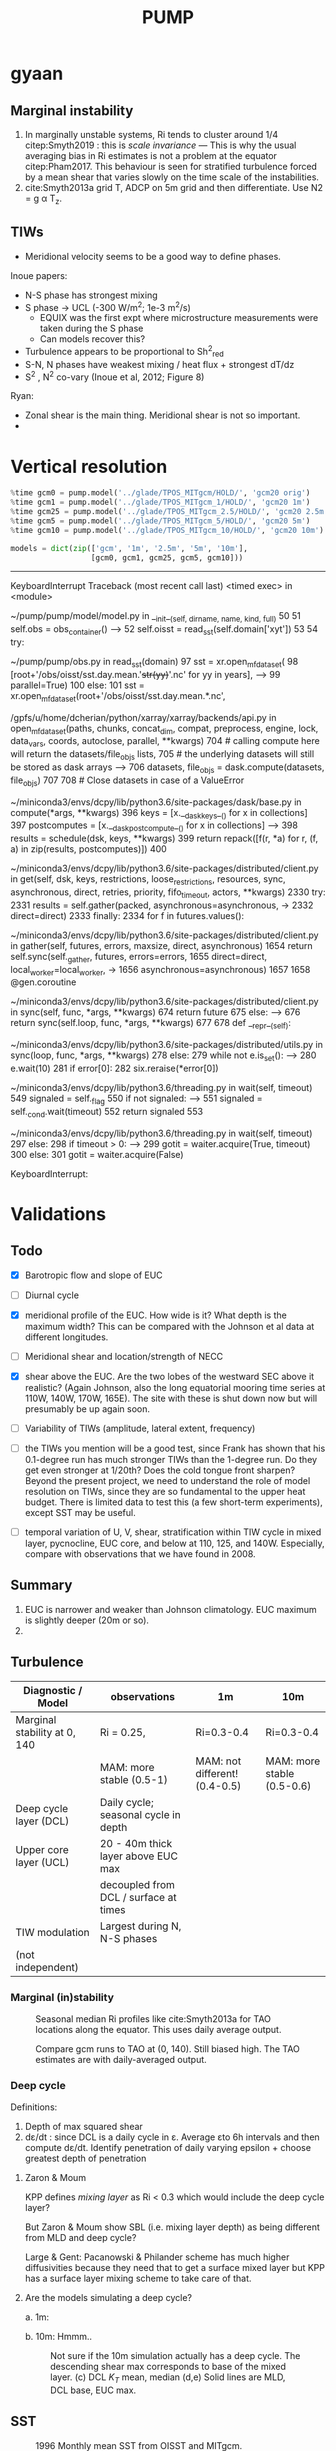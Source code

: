 #+title: PUMP
#+hugo_base_dir: ./hugo/
#+hugo_section:
#+options: :eval never-export
#+property: header-args:jupyter-python :session /jpy:localhost#8800:emacs

* To do                                                            :noexport:
- [ ] Do velocity spectra (only at equator?)
- [ ] spectra vs TAO vs SST
- [ ] filtered hovmoellerr for SST
- [ ] What are TAO locations with most data?
- [ ] freq of shred > 0?
- [ ] surface stress, net heat flux, N^2 profile
- [ ] plot differences in mean state between solutions
- [ ] Update script for heat budget runs
- [ ] composite DCL / TIW

- [ ] composite like Inoue et al (2019).

- What do profiles look like with daily data?

* startup                                                          :noexport:

#+NAME: startup
#+BEGIN_SRC jupyter-python :results none :exports none
%matplotlib inline

import dask
import matplotlib as mpl
import matplotlib.pyplot as plt
import numpy as np
import seawater as sw
import xarray as xr

# import hvplot.xarray

import dcpy
import pump

# import facetgrid

mpl.rcParams['savefig.dpi'] = 300
mpl.rcParams['savefig.bbox'] = 'tight'
mpl.rcParams['figure.dpi'] = 250

xr.set_options(keep_attrs=True)
#+END_SRC

#+NAME: build-cluster
#+BEGIN_SRC jupyter-python :results none
import dask
import distributed
import ncar_jobqueue

if 'client' in locals():
    client.close(); cluster.close()
cluster = ncar_jobqueue.NCARCluster(
    cores=1, processes=1, memory='25GB',
    walltime='02:00:00', project='UMIT0018')

client = dask.distributed.Client(cluster)

# cluster, client = pump.utils.build_cluster()
#+END_SRC

#+NAME: scale-cluster
#+BEGIN_SRC jupyter-python :var n=2 :results output drawer
cluster.scale(n)
#+END_SRC
#+RESULTS: scale-cluster
:results:
<Client: scheduler='tcp://10.12.205.27:42720' processes=6 cores=12>
:end:


* read model runs :noexport:

#+NAME: read-gcm1-hb
#+BEGIN_SRC jupyter-python
gcm1 = pump.model('../glade/TPOS_MITgcm_1_hb/HOLD/',
                  name='gcm1', full=True, budget=False)
#+END_SRC

#+RESULTS: read-gcm1-hb
#+begin_example
/gpfs/u/home/dcherian/python/xarray/xarray/backends/api.py:783: FutureWarning: In xarray version 0.13 `auto_combine` will be deprecated.
  coords=coords)
/gpfs/u/home/dcherian/python/xarray/xarray/backends/api.py:783: FutureWarning: The datasets supplied have global dimension coordinates. You may want
to use the new `combine_by_coords` function (or the
`combine='by_coords'` option to `open_mfdataset` to order the datasets
before concatenation. Alternatively, to continue concatenating based
on the order the datasets are supplied in in future, please use the
new `combine_nested` function (or the `combine='nested'` option to
open_mfdataset).
  coords=coords)
Reading all files took 53.04539155960083 seconds
/gpfs/u/home/dcherian/python/xarray/xarray/backends/api.py:783: FutureWarning: In xarray version 0.13 `auto_combine` will be deprecated.
  coords=coords)
/gpfs/u/home/dcherian/python/xarray/xarray/backends/api.py:783: FutureWarning: The datasets supplied have global dimension coordinates. You may want
to use the new `combine_by_coords` function (or the
`combine='by_coords'` option to `open_mfdataset` to order the datasets
before concatenation. Alternatively, to continue concatenating based
on the order the datasets are supplied in in future, please use the
new `combine_nested` function (or the `combine='nested'` option to
open_mfdataset).The datasets supplied require both concatenation and merging. From
xarray version 0.14 this will operation will require either using the
new `combine_nested` function (or the `combine='nested'` option to
open_mfdataset), with a nested list structure such that you can combine
along the dimensions None. Alternatively if your datasets have global
dimension coordinates then you can use the new `combine_by_coords`
function.
  coords=coords)
#+end_example

#+NAME: read-gcm1
#+BEGIN_SRC jupyter-python
gcm1 = pump.model('../glade/TPOS_MITgcm_1/HOLD/',
                  name='gcm1', full=False, budget=False)
#+END_SRC

#+RESULTS: read-gcm1
:RESULTS:
# [goto error]
#+begin_example
---------------------------------------------------------------------------
OSError                                   Traceback (most recent call last)
<ipython-input-53-2a69fa09d237> in <module>
      1 gcm1 = pump.model('../glade/TPOS_MITgcm_1/HOLD/',
----> 2                   name='gcm1', full=False, budget=False)

~/pump/pump/model/model.py in __init__(self, dirname, name, kind, full, budget)
     52         try:
     53             self.annual = (xr.open_mfdataset(
---> 54                 self.dirname + '/obs_subset/annual-mean*.nc')
     55                             .squeeze())
     56         except FileNotFoundError:

/gpfs/u/home/dcherian/python/xarray/xarray/backends/api.py in open_mfdataset(paths, chunks, concat_dim, compat, preprocess, engine, lock, data_vars, coords, combine, autoclose, parallel, **kwargs)
    743
    744     if not paths:
--> 745         raise IOError('no files to open')
    746
    747     # If combine='by_coords' then this is unnecessary, but quick.

OSError: no files to open
#+end_example
:END:

* gyaan

** Marginal instability

1. In marginally unstable systems, Ri tends to cluster around 1/4 citep:Smyth2019 : this is /scale invariance/ --- This is why the usual averaging bias in Ri estimates is not a problem at the equator citep:Pham2017. This behaviour is seen for stratified turbulence forced by a mean shear that varies slowly on the time scale of the instabilities.
2. cite:Smyth2013a grid T, ADCP on 5m grid and then differentiate. Use N2 = g α T_z.

** TIWs
- Meridional velocity seems to be a good way to define phases.

Inoue papers:
- N-S phase has strongest mixing
- S phase -> UCL (-300 W/m^2; 1e-3 m^2/s)
  - EQUIX was the first expt where microstructure measurements were taken during the S phase
  - Can models recover this?
- Turbulence appears to be proportional to Sh^2_{red}
- S-N, N phases have weakest mixing / heat flux + strongest dT/dz
- S^2 , N^2 co-vary (Inoue et al, 2012; Figure 8)

Ryan:
- Zonal shear is the main thing. Meridional shear is not so important.
-

* Data locations                                                   :noexport:

|--------+-------------------|
| ROMS   | glade/tpos20/OUT/ |
| MITgcm | glade/TPOS_MITgcm  |
| POP    | g.xxx             |
|--------+-------------------|

- heat budget output are 4 hourly snapshots
- others are daily averages

* Vertical resolution

#+NAME: 541ec1bc-e56b-4910-8b49-ad9476538313
#+BEGIN_SRC jupyter-python :session localhost:8888/pump/notebooks/validation.ipynb :results output drawer
%time gcm0 = pump.model('../glade/TPOS_MITgcm/HOLD/', 'gcm20 orig')
%time gcm1 = pump.model('../glade/TPOS_MITgcm_1/HOLD/', 'gcm20 1m')
%time gcm25 = pump.model('../glade/TPOS_MITgcm_2.5/HOLD/', 'gcm20 2.5m')
%time gcm5 = pump.model('../glade/TPOS_MITgcm_5/HOLD/', 'gcm20 5m')
%time gcm10 = pump.model('../glade/TPOS_MITgcm_10/HOLD/', 'gcm20 10m')

models = dict(zip(['gcm', '1m', '2.5m', '5m', '10m'],
                  [gcm0, gcm1, gcm25, gcm5, gcm10]))
#+END_SRC

#+RESULTS: 541ec1bc-e56b-4910-8b49-ad9476538313
:results:
---------------------------------------------------------------------------
KeyboardInterrupt                         Traceback (most recent call last)
<timed exec> in <module>

~/pump/pump/model/model.py in __init__(self, dirname, name, kind, full)
     50
     51         self.obs = obs_container()
---> 52         self.oisst = read_sst(self.domain['xyt'])
     53
     54         try:

~/pump/pump/obs.py in read_sst(domain)
     97         sst = xr.open_mfdataset(
     98             [root+'/obs/oisst/sst.day.mean.'+str(yy)+'.nc' for yy in years],
---> 99             parallel=True)
    100     else:
    101         sst = xr.open_mfdataset(root+'/obs/oisst/sst.day.mean.*.nc',

/gpfs/u/home/dcherian/python/xarray/xarray/backends/api.py in open_mfdataset(paths, chunks, concat_dim, compat, preprocess, engine, lock, data_vars, coords, autoclose, parallel, **kwargs)
    704         # calling compute here will return the datasets/file_objs lists,
    705         # the underlying datasets will still be stored as dask arrays
--> 706         datasets, file_objs = dask.compute(datasets, file_objs)
    707
    708     # Close datasets in case of a ValueError

~/miniconda3/envs/dcpy/lib/python3.6/site-packages/dask/base.py in compute(*args, **kwargs)
    396     keys = [x.__dask_keys__() for x in collections]
    397     postcomputes = [x.__dask_postcompute__() for x in collections]
--> 398     results = schedule(dsk, keys, **kwargs)
    399     return repack([f(r, *a) for r, (f, a) in zip(results, postcomputes)])
    400

~/miniconda3/envs/dcpy/lib/python3.6/site-packages/distributed/client.py in get(self, dsk, keys, restrictions, loose_restrictions, resources, sync, asynchronous, direct, retries, priority, fifo_timeout, actors, **kwargs)
   2330             try:
   2331                 results = self.gather(packed, asynchronous=asynchronous,
-> 2332                                       direct=direct)
   2333             finally:
   2334                 for f in futures.values():

~/miniconda3/envs/dcpy/lib/python3.6/site-packages/distributed/client.py in gather(self, futures, errors, maxsize, direct, asynchronous)
   1654             return self.sync(self._gather, futures, errors=errors,
   1655                              direct=direct, local_worker=local_worker,
-> 1656                              asynchronous=asynchronous)
   1657
   1658     @gen.coroutine

~/miniconda3/envs/dcpy/lib/python3.6/site-packages/distributed/client.py in sync(self, func, *args, **kwargs)
    674             return future
    675         else:
--> 676             return sync(self.loop, func, *args, **kwargs)
    677
    678     def __repr__(self):

~/miniconda3/envs/dcpy/lib/python3.6/site-packages/distributed/utils.py in sync(loop, func, *args, **kwargs)
    278     else:
    279         while not e.is_set():
--> 280             e.wait(10)
    281     if error[0]:
    282         six.reraise(*error[0])

~/miniconda3/envs/dcpy/lib/python3.6/threading.py in wait(self, timeout)
    549             signaled = self._flag
    550             if not signaled:
--> 551                 signaled = self._cond.wait(timeout)
    552             return signaled
    553

~/miniconda3/envs/dcpy/lib/python3.6/threading.py in wait(self, timeout)
    297             else:
    298                 if timeout > 0:
--> 299                     gotit = waiter.acquire(True, timeout)
    300                 else:
    301                     gotit = waiter.acquire(False)

KeyboardInterrupt:
:end:


* Validations
:PROPERTIES:
:EXPORT_FILE_NAME: validations
:EXPORT_HUGO_SECTION: validations
:END:

** Todo
- [X] Barotropic flow and slope of EUC

- [ ] Diurnal cycle

- [X] meridional profile of the EUC. How wide is it? What depth is the maximum width? This can be compared with the Johnson et al data at different longitudes.

- [ ] Meridional shear and location/strength of NECC

- [X] shear above the EUC. Are the two lobes of the westward SEC above it realistic? (Again Johnson, also the long equatorial mooring time series at 110W, 140W, 170W, 165E). The site with these is shut down now but will presumably be up again soon.

- [ ] Variability of TIWs (amplitude, lateral extent, frequency)

- [ ] the TIWs you mention will be a good test, since Frank has shown that his 0.1-degree run has much stronger TIWs than the 1-degree run. Do they get even stronger at 1/20th? Does the cold tongue front sharpen? Beyond the present project, we need to understand the role of model resolution on TIWs, since they are so fundamental to the upper heat budget. There is limited data to test this (a few short-term experiments), except SST may be useful.

- [ ] temporal variation of U, V, shear, stratification within TIW cycle in mixed layer, pycnocline, EUC core, and below at 110, 125, and 140W. Especially, compare  with observations that we have found in 2008.

** Summary

1. EUC is narrower and weaker than Johnson climatology. EUC maximum is slightly deeper (20m or so).
2.

** Turbulence

|------------------------------+---------------------------------------+-------------------------------+----------------------------|
| Diagnostic / Model           | observations                          | 1m                            | 10m                        |
|------------------------------+---------------------------------------+-------------------------------+----------------------------|
| Marginal stability at 0, 140 | Ri = 0.25,                            | Ri=0.3-0.4                    | Ri=0.3-0.4                 |
|                              | MAM: more stable (0.5-1)              | MAM: not different! (0.4-0.5) | MAM: more stable (0.5-0.6) |
|------------------------------+---------------------------------------+-------------------------------+----------------------------|
| Deep cycle layer (DCL)       | Daily cycle; seasonal cycle in depth  |                               |                            |
|------------------------------+---------------------------------------+-------------------------------+----------------------------|
| Upper core layer (UCL)       | 20 - 40m thick layer above EUC max    |                               |                            |
|                              | decoupled from DCL / surface at times |                               |                            |
|------------------------------+---------------------------------------+-------------------------------+----------------------------|
| TIW modulation               | Largest during N, N-S phases          |                               |                            |
| (not independent)             |                                       |                               |                            |
|------------------------------+---------------------------------------+-------------------------------+----------------------------|

*** Marginal (in)stability

#+CAPTION: Seasonal median Ri profiles like cite:Smyth2013a for TAO locations along the equator. This uses daily average output.
[[file:images/seasonal-Ri-tao.png]]

#+CAPTION: Compare gcm runs to TAO at (0, 140). Still biased high. The TAO estimates are with daily-averaged output.
[[file:images/Ri-all-models.png]]

*** Deep cycle

Definitions:
1. Depth of max squared shear
2. dε/dt : since DCL is a daily cycle in ε. Average εto 6h intervals and then compute dε/dt. Identify penetration of daily varying epsilon + choose greatest depth of penetration

**** Zaron & Moum

KPP defines /mixing layer/ as Ri < 0.3 which would include the deep cycle layer?

But Zaron & Moum show SBL (i.e. mixing layer depth) as being different from MLD and deep cycle?

Large & Gent: Pacanowski & Philander scheme has much higher diffusivities because they need that to get a surface mixed layer but KPP has a surface layer mixing scheme to take care of that.

**** Are the models simulating a deep cycle?
 a. 1m:

 b. 10m: Hmmm..
  #+CAPTION: Not sure if the 10m simulation actually has a deep cycle. The descending shear max  corresponds to base of the mixed layer. (c) DCL $K_T$ mean, median (d,e) Solid lines are MLD, DCL base, EUC max.
  [[file:images/maybe-dcl-10m.png]]

** SST

#+CAPTION: 1996 Monthly mean SST from OISST and MITgcm.
[[file:images/monthly-mean-sst.png]]

** Surface velocity

#+CAPTION: Monthly mean sea-surface zonal velocity. OSCAR vs MITgcm
[[file:images/monthly-mean-ssu.png]]

** EUC

#+CAPTION: Meriodional sections of the EUC in the Johnson climatology (black) and MITgcm 1/20 (gray). First 3 columns: Meriodional profile is averaged -250m to surface. 4th column: vertical profile is averaged between -3N to 3N, -250m to surface, for u > 0.
[[file:images/mitgcm-20-johnson-depth-sections.png]]


#+CAPTION: Depth-longitude sections for MITgcm 1/20 vs Johnson climatology. Slope looks good! Model EUC is slightly deeper.
[[file:images/mitgcm-20-johnson-longitude-depth-section.png]]
** NECC
** Spectra
#+CAPTION: Multitaper spectra for 100m temperature. TAO vs MITgcm 1/20.
[[file:images/validation-mitgcm20-tao-100m-temp-spectra.png]]

** TIW

#+CAPTION: Hovmoeller plots of SST anomaly from OISST (color) & MITgcm (black)
[[file:images/oisst-comparison.png]]


* Diary

** <2019-06-10 Mon>

- No luck so far with a new DCL base definition
- There seems to be large variation for each TIW "period" though composites at 110W, 125W, 140W are consistent

** <2019-05-14 Tue>

- Looking for deep cycle signal. I may or may not see it. Hard to be sure.
  [[file:images/maybe-dcl-10m.png]]

* Meetings
:PROPERTIES:
:EXPORT_FILE_NAME: meetings
:EXPORT_HUGO_SECTION: meetings
:END:

** <2019-03-20 Wed>

*** Results

- Simulation domain begins at 95W. Do we move this further east to avoid edge effects?

*** Comments
- [ ] Do vertical profile of transport instead of mean velocity.
*** Followup

* TAO
* Marginal stability
** groupby_bins
#+BEGIN_SRC jupyter-python :session py
da = xr.DataArray([[0,1],[2,3]],
                  {'lon': (['ny','nx'], [[30,40],[40,50]] ),
                   'lat': (['ny','nx'], [[10,10],[20,20]] ),},
                  dims=['ny','nx'])

grouped = da.groupby('nx')

for label, group in grouped:
    print(group)
#+END_SRC
#+CAPTION:
[[file:$1]]

** TAO daily dataset
** TAO hourly dataset
#+BEGIN_SRC jupyter-python :file images/tao-marginal-stability-hourly.png
adcp = pump.obs.read_tao_adcp(freq='hr')
temp = pump.obs.read_eq_tao_temp_hr()
Ri = pump.calc_tao_ri(adcp, temp)

eucmax = pump.get_euc_max(adcp.u)
Ri = Ri.to_dataset()
Ri['zeuc'] = Ri.depth - eucmax

seasonal = Ri.groupby('time.season')

for season, Ris in seasonal:
    Rigrouped = Ris.Ri.groupby_bins(Ris.zeuc, np.arange(0, 200, 10))
    for bin, group in Rigrouped:
        print(bin)

seasonal = (Ri
            .groupby('time.season').median('time')
            .reindex(season=['DJF', 'MAM', 'JJA', 'SON']))

fg = (seasonal.plot.line(col='longitude', hue='season', y='depth',
                         ylim=[-150, 0], xlim=[0.1, 3.5], xscale='log'))
fg.map(lambda: dcpy.plots.linex([0.25, 0.3]))
plt.gcf().suptitle('Seasonal median 5m Ri | Hourly mean TAO ADCP, T '
                   , y=1.02)
plt.gcf().set_size_inches((8, 4))
plt.gcf().set_dpi(200)
# f, ax = plt.subplots(1, 1, constrained_layout=True)
# f.savefig('images/tao-marginal-stability-hourly.png')
#+END_SRC

#+RESULTS:
[[file:images/tao-marginal-stability-hourly.png]]


Check Ri
#+BEGIN_SRC jupyter-python
V = adcp[['u', 'v']]
S2 = (V['u'].differentiate('depth')**2
      + V['v'].differentiate('depth')**2)

T = (temp
     .sel(time=V.time)
     .sortby('depth')
     .interpolate_na('depth', 'linear')
     .sortby('depth', 'descending')
     .interp(depth=V.depth))

# the calculation is sensitive to using sw.alpha! can't just do 1.7e-4
N2 = (9.81
      ,* dcpy.eos.alpha(35, T, T.depth)
      ,* T.differentiate('depth'))

N2 = N2
Ri = N2.where(N2 > 1e-7) / S2.where(S2 > 1e-10)
#+END_SRC
#+CAPTION:
[[file:images/temp/imgcsSb04.png]]

*** EUC relative depth coordinate
No luck yet.

#+BEGIN_SRC jupyter-python

def split_by_chunks(obj):
    import itertools
    chunk_slices = {}

    if isinstance(obj, xr.DataArray):
        dataset = obj._to_temp_dataset()
    else:
        dataset = obj
    for dim, chunks in dataset.chunks.items():
        slices = []
        start = 0
        for chunk in chunks:
            stop = start + chunk
            slices.append(slice(start, stop))
            start = stop
        chunk_slices[dim] = slices
    for slices in itertools.product(*chunk_slices.values()):
         selection = dict(zip(chunk_slices.keys(), slices))
         yield (selection, dataset[selection])

def reconstruct_from_chunks(template, chunks):
    dsnew = xr.zeros_like(Ri.to_array())
    for (selection, subset) in chunks:
        dsnew.loc[selection] = subset
    return dsnew


chunks = [cc for cc in split_by_chunks(Ri.chunk({'time': 10000}))]
Rinew = reconstruct_from_chunks(Ri, chunks)
xr.testing.assert_equal(Ri, Rinew)


import scipy as sp
Ri['zeuc'] = Ri.zeuc.transpose(*Ri.Ri.dims)
subset = Ri.isel(time=slice(8000, 2*8000), longitude=2)

tmat = xr.broadcast(subset.zeuc, subset.time)[1].values
Ri_binned = sp.stats.binned_statistic_2d(tmat,
                                         subset.zeuc.values,
                                         subset.Ri.values,
                                         statistic='mean',
                                         bins=np.arange(0, 200, 5))

#+END_SRC

** Simple models for MI

1. I am averaging daily TAO mooring data over all time. Is this a good idea?

#+NAME: estimate-Ri-diagnosis-terms
#+BEGIN_SRC jupyter-python :results none
def estimate_euc_depth_terms(ds):

    ds.load()

    ds['h'] = (ds.eucmax)
    ds['h'].attrs['long_name'] = '$h$'

    if 'u' in ds:
        ds['us'] = ds.u.isel(depth=0)
        ds['ueuc'] = ds.u.interp(depth=ds.eucmax, longitude=ds.longitude, method='linear')
        ds['du'] = ds.us - ds.ueuc
        ds.du.attrs['long_name'] = '$\Delta$u'

    if 'dens' in ds:
        ds['b'] = (ds.dens-1025) * -9.81/1025
        ds['bs'] = ds.b.isel(depth=0)
        ds['beuc'] = ds.b.interp(depth=ds.eucmax, longitude=ds.longitude, method='linear')
        ds['db'] = ds.bs - ds.beuc
        ds.db.attrs['long_name'] = '$\Delta$b'

    if 'db' in ds and 'du' in ds and 'h' in ds:
        with xr.set_options(keep_attrs=False):
            ds['Ri'] = ds.db * np.abs(ds.h) / (ds.du**2)

    return ds

if 'gcm1' in locals():
    import airsea
    print('skipping gcm1, jra, ssh')
    subset = (gcm1.annual.sel(latitude=0, method='nearest')
              .assign_coords(latitude=0)
              .squeeze()
              .sel(depth=slice(0, -250)))
    subset['dens'] = pump.mdjwf.dens(subset.salt, subset.theta, subset.depth)
    subset['eucmax'] = pump.calc.get_euc_max(subset.u)

    subset = estimate_euc_depth_terms(subset)
    subset.attrs['name'] = 'gcm 1m 1996 mean'

    jra = (pump.obs.read_jra()
           .sel(latitude=0, method='nearest')
           .sel(time='1996')
           .load())
    jra['tau'] = jra.Uwind.copy(
        data=airsea.windstress.stress(np.hypot(jra.Uwind, jra.Vwind)))

    mean_jra = jra.mean('time')
    ssh = xr.open_mfdataset(pump.obs.root + 'make_TPOS_MITgcm/1996/SSH*.nc').zos

johnson = (pump.obs.read_johnson()
           .sel(latitude=0))
johnson['eucmax'] = pump.get_euc_max(johnson.u)
johnson = estimate_euc_depth_terms(johnson)
johnson.attrs['name'] = 'Johnson'

# need to fill to the surface
tao_adcp = pump.obs.read_tao_adcp().mean('time').bfill('depth')
tao_adcp['eucmax'] = pump.get_euc_max(tao_adcp.u)

tao_ctd = (pump.obs.read_tao()
           .sel(latitude=0, longitude=tao_adcp.longitude)
           .drop(['u', 'v'])
           .mean('time')
           .compute())
tao_ctd['eucmax'] = tao_adcp.eucmax
tao_ctd['dens'] = pump.mdjwf.dens(np.array(35.0), tao_ctd.temp, tao_ctd.depth)
tao_ctd = (tao_ctd
           .sortby('depth')
           .interpolate_na('depth')
           .sortby('depth', ascending=False)
           .bfill('depth'))

tao = xr.merge([estimate_euc_depth_terms(tao_adcp)[['us', 'ueuc', 'du', 'eucmax']],
                estimate_euc_depth_terms(tao_ctd)[['bs', 'beuc', 'db']]])
tao = estimate_euc_depth_terms(tao)
tao.attrs['name'] = 'TAO'
#+END_SRC

*** Fractional contributions to bulk Ri

Another way to do this is to think of Ri=0.5 or something far east (e..g. 195W in the TAO image). Given crude estimates of longitudinal changes in Δb, EUCmax depth etc. can we explain the drop in Ri to 0.25 by 170W?

#+CAPTION: Ri estimated using hourly TAO data.
[[file:images/tao-marginal-stability-hourly.png]]

Use a bulk definition of Richardson number
#+begin_export latex
\begin{align}
Ri &= \frac{Δb h}{Δu²} \\
\log Ri &= \log Δb + \log h - 2 \log Δu \\
\frac{1}{Ri} ∂_x Ri = \frac 1h ∂_xh + \frac{1}{Δb} ∂_x Δb - 2 \frac{1}{Δu} ∂_x Δu
\end{align}
#+end_export

Let RHS =  α,
#+begin_export latex
\begin{align}
\pp{Ri}{x} &= \Ri α \\
\Ri_0 + \pp{Ri}{x} Δx &= 0.25 \\
\Ri_0 + \Ri_0 α Δx &= 0.25 \\
α &= \frac{(0.25/\Ri_0 - 1)}{Δx} \\
\end{align}
#+end_export

$\Ri_0$ is $\Ri$ at 195W = 0.5, Δx = (170W-195W) = 25° ⇒ α = -1/50° approx.

1. Johnson dataset don't show marginal stability at 0.25. So the estimates of Δu, Δb are probably wrong. But it looks like this dataset represents marginal stability at /bulk/ Ri ≅ 1.
2. And there is a big change between 200W and 140W
3. This big change is largely from Δu

With the Johnson data, it looks like the longitudinal variation in Δu is what dominates the reduction in Ri. This seems to be mostly due to an accelerating EUC but also due to a reversal in sign of surface current starting at 195W.

#+BEGIN_SRC jupyter-python :file images/johnson-eq-section.png
f, ax = plt.subplots(2, 1, constrained_layout=True)
plt.sca(ax[0])
johnson.u.plot()
johnson.u.plot.contour(levels=10, colors='k', linewidths=1)
johnson.h.plot(color='w', linewidth=2, linestyle='--')

plt.sca(ax[1])
(johnson.b-johnson.beuc).plot(cbar_kwargs={'label': '$b - b_{euc}$'})
johnson.u.plot.contour(levels=10, colors='k', linewidths=1)
johnson.h.plot(color='w', linewidth=2, linestyle='--')
plt.gcf().set_size_inches(8, 8)

ax[0].set_title('Johnson mean')
#+END_SRC

#+RESULTS:
:RESULTS:
: Text(0.5, 1.0, 'Johnson mean')
[[file:images/johnson-eq-section.png]]
:END:

**** testing discretization errors

Looks like the best way is to calculate $∂/∂x(log(a))$ instead of $1/a  ∂a/∂x$.
#+BEGIN_SRC jupyter-python
xr.testing.assert_allclose(
    np.log10(johnson.Ri).differentiate('longitude'),
    (np.log10(johnson.db).differentiate('longitude')
     + np.log10(np.abs(johnson.h)).differentiate('longitude')
     - 2 * np.log10(np.abs(johnson.du)).differentiate('longitude')))

def diff(a):
    return a.diff('longitude')/a.longitude.diff('longitude')

def fraction_diff(a):
    return np.log(np.abs(a)).differentiate('longitude')

xr.testing.assert_allclose(
    fraction_diff(johnson.Ri),
    fraction_diff(johnson.h) + fraction_diff(johnson.db) - 2 * fraction_diff(johnson.du)
)

# new_Ri = johnson.Ri.copy(deep=True)
# new_Ri[0] = (new_Ri[0] + new_Ri[1])/2
# new_Ri[-1] = (new_Ri[-2] + new_Ri[-1])/2
# xr.testing.assert_allclose(
#     diff(np.log(johnson.Ri)),
#     1/new_Ri * diff(johnson.Ri)
# )
#+END_SRC

#+RESULTS:

**** Johnson dataset
#+call: estimate-Ri-diagnosis-terms()
#+NAME: Ri-diagnosis-johnson
#+BEGIN_SRC jupyter-python :file images/Ri-diagnosis-johnson.png
pump.plot.plot_bulk_Ri_diagnosis(johnson)
#+END_SRC

#+RESULTS: Ri-diagnosis-johnson
[[file:images/Ri-diagnosis-johnson.png]]

**** TAO

Similar result holds for TAO!

#+BEGIN_SRC jupyter-python :file images/Ri-diagnosis-tao.png
pump.plot.plot_bulk_Ri_diagnosis(tao)
#+END_SRC

#+RESULTS:
[[file:images/Ri-diagnosis-tao.png]]

**** gcm1
#+BEGIN_SRC jupyter-python :file images/Ri-diagnosis-gcm1.png
smooth = subset.rolling(longitude=100, center=True, min_periods=1).mean()
smooth.attrs = subset.attrs
f, ax = pump.plot.plot_bulk_Ri_diagnosis(smooth)
pump.plot.plot_bulk_Ri_diagnosis(johnson, f, ax, marker='^', ls='none')
pump.plot.plot_bulk_Ri_diagnosis(tao, f, ax, marker='o', ls='none')
ax['Ri'].legend(labels=['gcm1', 'johnson', 'TAO'], ncol=3, loc='upper right')
#+END_SRC

#+RESULTS:
:RESULTS:
: <matplotlib.legend.Legend at 0x2b6760847b00>
[[file:images/Ri-diagnosis-gcm1.png]]
:END:


*** Simple model

#+begin_export latex
\Ri = \frac{\bar{w} h Q}{\left(g(hη_x + Δb/2 h_x) + τ_w \right)²}
#+end_export

**** term magnitudes

We haven't saved SSH!

#+CALL: estimate-terms()
#+BEGIN_SRC jupyter-python :file images/eq-simple-model-terms.png
def plot_eucmax(ax):
    heuc = eucmax.plot(ax=ax, x='longitude', color='k', lw=1, _labels=False)
    dcpy.plots.annotate_end(heuc[0], 'eucmax')

def plot_line(ax, da, label):
    hu = da.plot(ax=ax, x='longitude')
    dcpy.plots.annotate_end(hu[0], label)

f, axx = plt.subplots(4, 2, sharex=True, constrained_layout=True)
ax = dict(zip(['u', 'b', 'du', 'db', 'h', 'ssh', 'Q', 'tau'], axx.flat))
# ax['Q'] = ax['tau'].twinx()

label_kwargs = dict(fmt='%.1f', colors='k', fontsize='smaller')

hu = subset.u.plot.contourf(levels=11, ax=ax['u'], y='depth',
                            cbar_kwargs={'orientation': 'horizontal'})
#ax['u'].clabel(hu, **label_kwargs)

hb = (subset.b).plot.contourf(levels=11, ax=ax['b'], y='depth',
                              cbar_kwargs={'label': 'b+9.81',
                                           'orientation': 'horizontal'})
# ax['b'].clabel(hb, **label_kwargs)
heuc = subset.eucmax.plot(ax=ax['b'], x='longitude', color='k', lw=1, _labels=False)
dcpy.plots.annotate_end(heuc[0], 'eucmax')

[plot_eucmax(aa) for aa in [ax['u'], ax['b']]]

[plot_line(ax['du'], da, label)
 for (da, label) in zip([us, ueuc, du],
                        ['$u_{surf}$', '$u_{euc}$', '$\Delta u$'])]

[plot_line(ax['db'], da, label)
 for (da, label) in zip([bs, beuc, db],
                        ['$b_{surf}$', '$b_{euc}$', '$\Delta b$'])]

dcpy.plots.liney(0, ax=[ax['du'], ax['db']])

def mark_median(ax, hxmed):
    hxmed = dhdx.median()
    dcpy.plots.liney(hxmed, ax=ax)
    ax.set_yticks(ax.get_yticks() + [hxmed])

eucmax.plot(ax=ax['h'])
johnson.eucmax.plot(ax=ax['h'])
adcp.eucmax.plot(ax=ax['h'], marker='o')
ax['h'].set_ylabel('$h$')

ax['hx'] = ax['h'].twinx()
dhdx = (eucmax.rolling(longitude=100).mean()
        .differentiate('longitude') / 110e3)[10:-10]
(dhdx.plot(ax=ax['hx'], x='longitude'))
mark_median(ax['hx'], dhdx.median())

dhdx = (johnson.eucmax.differentiate('longitude')/110e3)
(dhdx.plot(ax=ax['hx'], x='longitude'))
mark_median(ax['hx'], dhdx.median())

dhdx = (adcp.eucmax.differentiate('longitude')/110e3)
(dhdx.plot(ax=ax['hx'], x='longitude', marker='o'))
mark_median(ax['hx'], dhdx.median())

ax['hx'].set_ylabel('$h_x$')

mean_ssh = (ssh.sel(latitude=0).mean('time')).load()
mean_ssh.attrs['long_name'] = 'ssh'
mean_ssh.plot(ax=ax['ssh'])

ax['sshx'] = ax['ssh'].twinx()
dsshdx = (mean_ssh.rolling(longitude=20).mean()
          .differentiate('longitude') / 110e3)[10:-10]
(dsshdx.plot(ax=ax['sshx'], x='longitude', _labels=False))
sshxmed = dsshdx.median()
dcpy.plots.liney(sshxmed, ax=ax['sshx'])
ax['sshx'].set_yticks(ax['sshx'].get_yticks() + [sshxmed])
ax['sshx'].set_ylabel('ssh$_x$')

subset.oceQnet.plot(ax=ax['Q'])

mean_jra.tau.plot(ax=ax['tau'], x='longitude')
[aa.set_title('') for aa in ax.values()]

axx[0,0].set_xlim([-230, -95])
f.suptitle('latitude=0, 1996 annual mean')
f.set_size_inches((10, 8))
#+END_SRC

 #+RESULTS:
 [[file:images/eq-simple-model-terms.png]]

#+BEGIN_SRC jupyter-python
limits=dict(vmin=-5e-7, vmax=5e-7, cmap=mpl.cm.RdBu_r, ylim=[-250, 0])

f, ax = plt.subplots(3, 1, constrained_layout=True, sharex=True, sharey=True)
(subset.u.differentiate('longitude')/110e3).plot(
    ax=ax[0], **limits, add_colorbar=False)

(gcm1.annual.v.differentiate('latitude')/110e3).sel(latitude=0, method='nearest').plot(
    ax=ax[1], **limits, add_colorbar=False)

(-1*subset.w.differentiate('depth')).plot(
    ax=ax[2], **limits, cbar_kwargs=dict(orientation='horizontal'))

[plot_eucmax(aa) for aa in ax]
[aa.set_title('') for aa in ax[1:]]
[aa.set_xlabel('') for aa in ax[:-1]]
#+END_SRC
#+RESULTS:
:RESULTS:
| Text | (0.5 0 ) | Text | (0.5 0 ) |
[[file:./.ob-jupyter/d24f4d57382966c72d47eadb7d817edffa521c5d.png]]
:END:

#+BEGIN_SRC jupyter-python
johnson.u.plot(y='depth')
johnson.eucmax.plot(color='k')
#+END_SRC

#+RESULTS:
:RESULTS:
| <matplotlib.lines.Line2D | at | 0x2af69e8b15c0> |
[[file:./.ob-jupyter/41d85dc5e7e3f620c92e7a0e32dfb1d2cdc839ae.png]]
:END:

* Upper Core Layer

- seems to be approx constant $u_z$
-

** An example

#+NAME: extract-ucl
#+BEGIN_SRC jupyter-python :results none
if 'gcm1' not in locals():
    gcm1 = pump.model('/glade/p/nsc/ncgd0043/TPOS_MITgcm_1_hb/HOLD/',
                      name='gcm1', full=True)

extract = (gcm1.full.sel(time=slice('1995-11-15', '1995-12-10'),
                         depth=slice(0, -200),
                         latitude=slice(-3, 3),
                         longitude=slice(-150, -130)))

extract.load()
#+END_SRC

#+BEGIN_SRC jupyter-python :file images/ucl-example.png :results none
%matplotlib inline

# extract = subset.where(subset.period == 5, drop=True).sel(depth=slice(-40, -150))
region = dict(time='1995-11-22 00:00', longitude=-140, method='nearest')

f, ax = plt.subplots(1, 3, sharex=True, sharey=True, constrained_layout=True)

for aa, vv in zip(ax, ['theta', 'v', 'u']):
    ((extract.salt
      .sel(**region))
      .plot(ax=aa, y='depth', cmap=mpl.cm.RdYlBu_r, robust=True,
            cbar_kwargs={'orientation': 'horizontal', 'aspect': 20}))

    (extract[vv].sel(**region)
     .plot.contour(ax=aa, levels=22, add_labels=False, y='depth', colors='k', linewidths=0.4))

    title = aa.get_title()
    aa.set_title(f'salt [color] & {vv} [contours]')
    aa.set_ylim([-180, 0])

f.suptitle(title, y=1.05)
f.set_size_inches((10, 5))
#+END_SRC
#+CAPTION:
[[file:imags/ucl-example.png]]

** PV calculation

#+BEGIN_SRC jupyter-python
# ds = gcm1.full
def pv(ds):
    ds['b'] = ds.dens * -9.81/1025
    ds['b'].attrs['long_name'] = '$b$'
    ds['b'].attrs['description'] = 'buoyancy'

    f = 2*(np.pi/86400)  * np.sin(ds.latitude * np.pi/180)
    zeta = ds.v.differentiate('longitude') - ds.u.differentiate('latitude')
    q = ((f + zeta) * ds.b.differentiate('depth')
         - ds.v.differentiate('depth') * ds.b.differentiate('longitude')
         + ds.u.differentiate('depth') * ds.b.differentiate('latitude'))

    return q

# f, ax = plt.subplots(1, 1, constrained_layout=True)
#+END_SRC
#+CAPTION:
[[file:$1]]

* TIW compositing
* MLD calculation

#+BEGIN_SRC jupyter-python :results none
gcm5 = pump.model('../glade/TPOS_MITgcm_5/HOLD/',
                  name='gcm5', full=True, budget=False)
gcm5.full = gcm5.full.chunk({'depth': 68, 'latitude': 240, 'longitude': 500}) # 12MB chunks
#+END_SRC

#+BEGIN_SRC jupyter-python
old_index = gcm5.full.indexes['time']

new_index = old_index.copy()
new_index.freq = pd.tseries.frequencies.to_offset(
    pd.infer_freq(gcm5.full.indexes['time']))

gcm5.full = gcm5.full.reindex(time=new_index)
#+END_SRC

#+RESULTS:

#+BEGIN_SRC jupyter-python
gcm25 = pump.model('../glade/TPOS_MITgcm_2.5/HOLD/',
                   name='gcm2.5', full=True, budget=False)
gcm25.full = (gcm25.full
              .chunk({'depth': 100, 'latitude': 120, 'longitude': 500})) # 12MB chunks
#+END_SRC

#+BEGIN_SRC jupyter-python
import pump.mdjwf
# gcm25.full = gcm25.full.chunk({'depth': 100, 'latitude': 240, 'longitude': 500}) # 12MB chunks
model = gcm5
subset = model.full.sel(depth=slice(0, -240))
# dens = dcpy.eos.dens(subset.salt, subset.theta, subset.depth)
dens = pump.mdjwf.dens(subset.salt, subset.theta, subset.depth)
mld = pump.get_mld(dens)
#+END_SRC

#+RESULTS:

#+BEGIN_SRC jupyter-python :file images/temp/mld-test.png
%matplotlib inline

f, ax = plt.subplots(1, 1, constrained_layout=True)
region = dict(latitude=0, longitude=-140, method='nearest')
itime = 100
subset2 = subset.isel(time=itime).sel(**region)
dens.isel(time=itime).sel(**region).plot(ax=ax, y='depth')
dcpy.plots.liney(mld.isel(time=itime).sel(**region))
# f.savefig('..//images/mld-test.png')
#+END_SRC

#+RESULTS:
[[file:images/temp/mld-test.png]]

* EQUIX analysis

#+NAME: read-equix
#+BEGIN_SRC jupyter-python :session py :results none
import dcpy.util
import dcpy.oceans
import numpy as np
import xarray as xr

from scipy.io import loadmat

import platform

if platform.uname().node == 'darya':
    dirname = 'obs/equix/'
else:
    dirname = 'glade/obs/equix/'


adcpmat = loadmat(dirname + '03UP_10min_mag_corrected.mat')

adcp = xr.Dataset()
adcp['depth'] = xr.DataArray(adcpmat['Zgrid'].squeeze(),
                             dims=['depth'])
adcp['time'] = xr.DataArray(
    dcpy.util.datenum2datetime(adcpmat['jday_gmt'].squeeze()),
    dims=['time'],
    attrs={'timezone': 'GMT'})

adcp['u'] = (('depth', 'time'), adcpmat['Ug'])
adcp['v'] = (('depth', 'time'), adcpmat['Vg'])
adcp['w'] = (('depth', 'time'), adcpmat['Wg'])
adcp.attrs['declination'] = adcpmat['magdeclination'].squeeze()

ctdmat = loadmat(dirname + 'sbe37_eq08_10min.mat')
ctd = xr.Dataset()
ctd['depth'] = (('depth'), ctdmat['zgrid'].squeeze())
ctd['time'] = (('time'),
               dcpy.util.datenum2datetime(
                   ctdmat['Jday_gmt'].squeeze()))
ctd['T'] = (('depth', 'time'), ctdmat['T_tgrid_zgrid'])
ctd['S'] = (('depth', 'time'), np.real(ctdmat['S_tgrid_zgrid']))
ctd['C'] = (('depth', 'time'), ctdmat['C_tgrid_zgrid'])
ctd['pden'] = (('depth', 'time'), ctdmat['pden_tgrid_zgrid'])
ctd['pden'] = np.real(ctd.pden)

ctd = ctd.sel(time=slice('2008-10-24 06:30', '2008-11-04 17:50'))
adcp = adcp.sel(time=slice('2008-10-24 06:30', '2008-11-04 17:50'))

ctd['time'] = ctd.time.dt.round('min')
adcp['time'] = adcp.time.dt.round('min')

ctd['depth'] = ctd.depth * -1
adcp = adcp.sortby('depth', ascending=False)
ctd = ctd.sortby('depth', ascending=False)

adcp['shear'] = np.hypot(adcp.u, adcp.v)
import pump
adcp['t90'] = pd.to_datetime('2008-Oct-29 22:15')
xr.testing.assert_equal(ctd.time, adcp.time)
#+END_SRC

#+CALL: read-equix()
#+BEGIN_SRC jupyter-python :session py
def plot_2dspectrum(da, ax=None, dim=None, linthreshx=0.1, linscalex=0.05,
                    linthreshy=1e-3, linscaley=0.01, diff=None, **kwargs):

    from xrft import xrft

    if ax is None:
        ax = plt.gca()

    spec = xrft.power_spectrum(da, dim=dim, detrend='constant', window=True,
                               density=True)

    if diff:
        spec = (2*np.pi * spec['freq_' + dim[0]])**2 * spec
        spec = spec.where(spec > 0)

    spec.plot(norm=mpl.colors.LogNorm(), ax=ax, robust=True, **kwargs)

    # ax.set_yscale('symlog', linthreshy=linthreshy, linscaley=linscaley)
    # ax.set_xscale('symlog', linthreshx=linthreshx, linscalex=linscalex)


f, ax = plt.subplots(1, 1, constrained_layout=True)

plot_2dspectrum(adcp.u.sel(depth=slice(-50, -20)), dim=['depth'], diff=True)
f.savefig('images/temp/imgHqJpjd.png')
#+END_SRC

#+RESULTS:

#+CAPTION:
[[file:images/temp/imgHqJpjd.png]]


#+BEGIN_SRC jupyter-python :session py
adcp = adcp.dropna('depth', how='any')
adcp['shear'] = adcp.u.differentiate('depth') + 1j * adcp.v.differentiate('depth')
spec = xrft.power_spectrum(adcp.shear, dim=['depth'], density=True, detrend='linear', window=True)

plt.figure)(git
(spec.coarsen(dict(freq_time=5, freq_depth=4), boundary='trim')
 .mean().plot(norm=mpl.colors.LogNorm(), robust=True, cmap=mpl.cm.Reds))
# f, ax = plt.subplots(1, 1, constrained_layout=True)

# f.savefig('images/temp/imgeoNH8r.png')
#+END_SRC
#+CAPTION:
[[file:images/temp/imgeoNH8r.png]]

* read POP

#+BEGIN_SRC jupyter-python
pth = '/glade/scratch/altuntas/archive/g.e20.G.TL319_t13.control.001_hfreq/ocn/hist/mavg/'
fls = 'g.e20.G.TL319_t13.control.001_hfreq.pop.h.00'

years = range(33,53)
offset = 1957
months = [str(xx).zfill(2) for xx in range(1,13,1)]

files = []
for y in years:
    for m in months:
        files.append(pth + fls + str(y) + '-' + m + '.nc')
#+END_SRC

#+BEGIN_SRC jupyter-python
def read_pop(files):
    def preprocess(ds):
        return ds[['VVEL', 'TEMP']].reset_coords(drop=True)

    ds = xr.open_mfdataset(files, parallel=True, preprocess=preprocess)
    file0 = xr.open_dataset(files[0])
    ds.update(file0[['TLONG', 'TLAT', 'ULONG', 'ULAT']])
    file0.close()

    return ds
#+END_SRC

* johnson
#+BEGIN_SRC jupyter-python :session py
import pump

johnson = pump.obs.read_johnson('~/datasets/johnson-eq-pac-mean-adcp.cdf')
johnson['b'] = (-9.81/1025) * johnson.rho

lat = 0
f, ax = plt.subplots(2, 1, constrained_layout=True)

johnson.u.sel(latitude=lat).plot.contourf(ax=ax[0], cmap=mpl.cm.RdBu_r, levels=20)
hc = johnson.rho.sel(latitude=lat).plot.contour(ax=ax[0], colors='k', levels=11)
ax[0].clabel(hc, fmt='%.1f')

N2 = johnson.b.differentiate('depth')
N2.attrs['long_name'] = '$N^2$'
N2.sel(latitude=lat).plot.contourf(ax=ax[1], cmap=mpl.cm.Blues, levels=20, vmin=0)
johnson.u.sel(latitude=lat).plot.contour(ax=ax[1], levels=10, colors='k')

f, ax = plt.subplots(3, 1, constrained_layout=True)
(johnson.u
 .sel(latitude=0)
 .differentiate('depth')
 .plot.contourf(ax=ax[0], robust=True, levels=12,
                cbar_kwargs=dict(label='$u_z$')))

(johnson.b
 .differentiate('latitude')
 .sel(latitude=0)
 .plot.contourf(ax=ax[1], robust=True, levels=12, cbar_kwargs=dict(label='$b_y$')))

(johnson.b
 .differentiate('longitude')
 .sel(latitude=0)
 .plot.contourf(ax=ax[2], robust=True, levels=12, cbar_kwargs=dict(label='$b_x$')))
#+END_SRC
